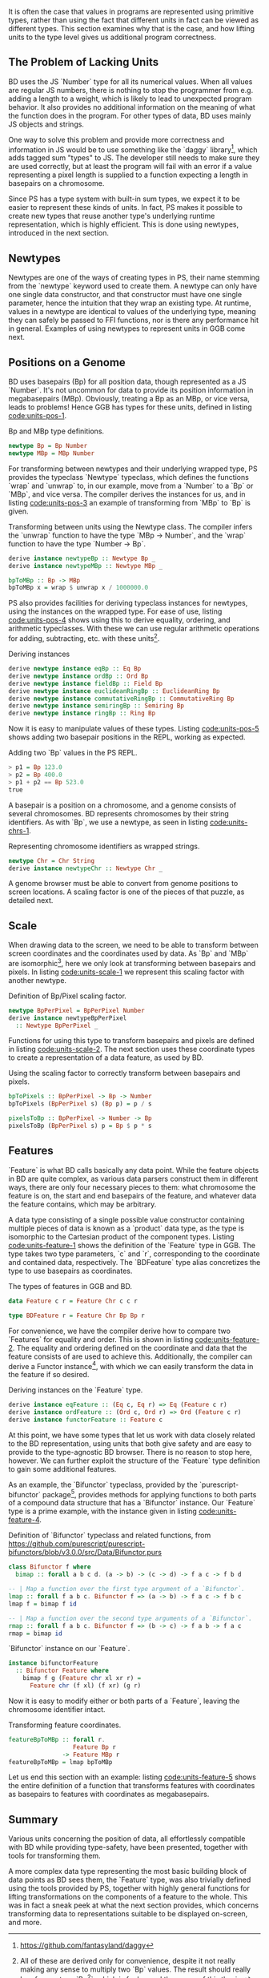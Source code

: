 # * Units



It is often the case that values in programs are represented using
primitive types, rather than using the fact that different units in
fact can be viewed as different types. This section examines why
that is the case, and how lifting units to the type level gives
us additional program correctness.


# TODO argue for/justify last sentence?


** The Problem of Lacking Units

BD uses the JS `Number` type for all its numerical values. When all
values are regular JS numbers, there is nothing to stop the programmer
from e.g. adding a length to a weight, which is likely to lead to
unexpected program behavior. It also provides no additional
information on the meaning of what the function does in the program.
For other types of data, BD uses mainly JS objects and strings.

# While they are displayed in visualizations, graphs, etc., the
# underlying representation is rarely anything other than a string or a
# number. That is, to the computer, there is no semantic difference
# between e.g. the position of a basepair on some chromosome, the volume
# of a house, or \pi; all of these numbers could be used
# interchangeably, while they in fact carry vastly different information
# in their contexts.

# WIP this is the case in Biodalliance
# BD uses mainly raw JS numbers and strings for representing its state and data,
# with a few JS objects used mainly for more complex information.

# TODO examples

# WIP "solutions" in JS -- tagged objects
One way to solve this problem and provide more correctness and
information in JS would be to use something like the `daggy`
library[fn:daggy-url], which adds tagged sum "types" to JS. The
developer still needs to make sure they are used correctly, but at
least the program will fail with an error if a value representing a
pixel length is supplied to a function expecting a length in
basepairs on a chromosome.



[fn:daggy-url] https://github.com/fantasyland/daggy



Since PS has a type system with built-in sum types, we expect it to be
easier to represent these kinds of units. In fact, PS makes it
possible to create new types that reuse another type's underlying
runtime representation, which is highly efficient. This is done using
newtypes, introduced in the next section.


** Newtypes

Newtypes are one of the ways of creating types in PS, their name
stemming from the `newtype` keyword used to create them. A newtype can
only have one single data constructor, and that constructor must have
one single parameter, hence the intuition that they wrap an existing
type. At runtime, values in a newtype are identical to values of the
underlying type, meaning they can safely be passed to FFI functions,
nor is there any performance hit in general. Examples of using newtypes
to represent units in GGB come next.



** Positions on a Genome
   BD uses basepairs (Bp) for all position data, though represented as
a JS `Number`. It's not uncommon for data to provide its position
information in megabasepairs (MBp). Obviously, treating a Bp as an
MBp, or vice versa, leads to problems! Hence GGB has types for
these units, defined in listing [[code:units-pos-1]].

# TODO add link to lines in Units.purs
#+name: code:units-pos-1
#+caption: Bp and MBp type definitions.
#+BEGIN_SRC purescript :tangle yes :prologue Imports/Units.purs :file Units.purs
newtype Bp = Bp Number
newtype MBp = MBp Number
#+END_SRC

# In listing [[code:units-pos-2]] functions are defined for converting
# JS numbers from and to the `Bp` type; functions for `MBp` are
# defined analogously[fn:newtype-class].

# To work with these, we can use pattern matching:

# #+name: code:units-pos-2
# #+caption:
# #+BEGIN_SRC purescript :tangle yes :prologue Imports/Units.purs :file Units.purs
# toBp :: Number -> Bp
# toBp x = Bp x

# fromBp :: Bp -> Number
# fromBp (Bp x) = x
# #+END_SRC


For transforming between newtypes and their underlying wrapped type,
PS provides the typeclass `Newtype` typeclass, which defines the functions
`wrap` and `unwrap` to, in our example, move from a `Number` to a `Bp` or `MBp`,
and vice versa. The compiler derives the instances for us, and in listing
[[code:units-pos-3]] an example of transforming from `MBp` to `Bp` is given.

#+name: code:units-pos-3
#+caption: Transforming between units using the Newtype class. The compiler infers the `unwrap` function to have the type `MBp -> Number`, and the `wrap` function to have the type `Number -> Bp`.
#+BEGIN_SRC purescript :tangle yes :prologue Imports/Units.purs :file Units.purs
derive instance newtypeBp :: Newtype Bp _
derive instance newtypeMBp :: Newtype MBp _

bpToMBp :: Bp -> MBp
bpToMBp x = wrap $ unwrap x / 1000000.0
#+END_SRC

PS also provides facilities for deriving typeclass instances for newtypes,
using the instances on the wrapped type. For ease of use, listing [[code:units-pos-4]]
shows using this to derive equality, ordering, and arithmetic typeclasses.
With these we can use regular arithmetic operations for adding, subtracting,
etc. with these units[fn:multiplication-correctness].


[fn:multiplication-correctness] All of these are derived only for
convenience, despite it not really making any sense to multiply two
`Bp` values. The result should really be of some type `Bp^2`, which is
far beyond the scope of this thesis.


# TODO: maybe note that most of this doesn't make very much sense, e.g. multiplying
# two Bp's is in fact pretty silly. Would probably be "better" to use a group


# TODO this one needs to be reformatted
# TODO all of these `derive newtype instance` are unnecessary in both code and report...
#+name: code:units-pos-4
#+caption: Deriving instances
#+BEGIN_SRC purescript :tangle yes :prologue Imports/Units.purs :file Units.purs
derive newtype instance eqBp :: Eq Bp
derive newtype instance ordBp :: Ord Bp
derive newtype instance fieldBp :: Field Bp
derive newtype instance euclideanRingBp :: EuclideanRing Bp
derive newtype instance commutativeRingBp :: CommutativeRing Bp
derive newtype instance semiringBp :: Semiring Bp
derive newtype instance ringBp :: Ring Bp
#+END_SRC


Now it is easy to manipulate values of these types. Listing [[code:units-pos-5]]
shows adding two basepair positions in the REPL, working as expected.


#+name: code:units-pos-5
#+caption: Adding two `Bp` values in the PS REPL.
#+BEGIN_SRC purescript
> p1 = Bp 123.0
> p2 = Bp 400.0
> p1 + p2 == Bp 523.0
true
#+END_SRC



A basepair is a position on a chromosome, and a genome consists of
several chromosomes. BD represents chromosomes by their string
identifiers. As with `Bp`, we use a newtype, as seen in listing
[[code:units-chrs-1]].

#+name: code:units-chrs-1
#+caption: Representing chromosome identifiers as wrapped strings.
#+BEGIN_SRC purescript :tangle yes :prologue Imports/Units.purs :file Units.purs
newtype Chr = Chr String
derive instance newtypeChr :: Newtype Chr _
#+END_SRC


A genome browser must be able to convert from genome positions to
screen locations. A scaling factor is one of the pieces of that
puzzle, as detailed next.


** Scale
# NOTE: This is currently only used in the Native track, however the old
# BD rendering stuff could/should be refactored to use the new
# BpPerPixel

When drawing data to the screen, we need to be able to transform
between screen coordinates and the coordinates used by data. As `Bp`
and `MBp` are isomorphic[fn:floating-point], here we only look at
transforming between basepairs and pixels. In listing
[[code:units-scale-1]] we represent this scaling factor with another
newtype.


[fn:floating-point] As far as two inverse operations on floating
point values form isomorphisms.


#+name: code:units-scale-1
#+caption: Definition of Bp/Pixel scaling factor.
#+BEGIN_SRC purescript :tangle yes :prologue Imports/Units.purs :file Units.purs
newtype BpPerPixel = BpPerPixel Number
derive instance newtypeBpPerPixel
  :: Newtype BpPerPixel _
#+END_SRC


Functions for using this type to transform basepairs and pixels are
defined in listing [[code:units-scale-2]]. The next section uses
these coordinate types to create a representation of a data
feature, as used by BD.

#+name: code:units-scale-2
#+caption: Using the scaling factor to correctly transform between basepairs and pixels.
#+BEGIN_SRC purescript :tangle yes :prologue Imports/Units.purs :file Units.purs
bpToPixels :: BpPerPixel -> Bp -> Number
bpToPixels (BpPerPixel s) (Bp p) = p / s

pixelsToBp :: BpPerPixel -> Number -> Bp
pixelsToBp (BpPerPixel s) p = Bp $ p * s
#+END_SRC


** Features

`Feature` is what BD calls basically any data point. While the feature
objects in BD are quite complex, as various data parsers construct
them in different ways, there are only four necessary pieces to
them: what chromosome the feature is on, the start and end
basepairs of the feature, and whatever data the feature contains,
which may be arbitrary.

A data type consisting of a single possible value constructor containing
multiple pieces of data is known as a `product` data type, as the type
is isomorphic to the Cartesian product of the component types. Listing
[[code:units-feature-1]] shows the definition of the `Feature` type in GGB.
The type takes two type parameters, `c` and `r`, corresponding to the
coordinate and contained data, respectively. The `BDFeature` type alias
concretizes the type to use basepairs as coordinates.

#+name: code:units-feature-1
#+caption: The types of features in GGB and BD.
#+BEGIN_SRC purescript :tangle yes :prologue Imports/Units.purs :file Units.purs
data Feature c r = Feature Chr c c r

type BDFeature r = Feature Chr Bp Bp r
#+END_SRC

For convenience, we have the compiler derive how to compare two
`Features` for equality and order. This is shown in listing
[[code:units-feature-2]]. The equality and ordering defined on the
coordinate and data that the feature consists of are used to achieve
this. Additionally, the compiler can derive a Functor
instance[fn:functor-ref], with which we can easily transform the data in
the feature if so desired.



[fn:functor-ref] A simplified, but for our case good enough, view
is that a functor contains something, and we can apply a function
to that contained something.



# TODO this one needs to be reformatted
#+name: code:units-feature-2
#+caption: Deriving instances on the `Feature` type.
#+BEGIN_SRC purescript :tangle yes :prologue Imports/Units.purs :file Units.purs
derive instance eqFeature :: (Eq c, Eq r) => Eq (Feature c r)
derive instance ordFeature :: (Ord c, Ord r) => Ord (Feature c r)
derive instance functorFeature :: Feature c
#+END_SRC


# TODO show using this bifunctor instance; it's quite nice and handy
At this point, we have some types that let us work with data closely
related to the BD representation, using units that both give safety
and are easy to provide to the type-agnostic BD browser. There is no
reason to stop here, however. We can further exploit the structure of the
`Feature` type definition to gain some additional features.

As an example, the `Bifunctor` typeclass, provided by the
`purescript-bifunctor` package[fn:bifunctor], provides methods for
applying functions to both parts of a compound data structure that has
a `Bifunctor` instance. Our `Feature` type is a prime example, with
the instance given in listing [[code:units-feature-4]].


[fn:bifunctor] https://pursuit.purescript.org/packages/purescript-bifunctors


#+name: code:units-feature-bifunctor
#+caption: Definition of `Bifunctor` typeclass and related functions, from https://github.com/purescript/purescript-bifunctors/blob/v3.0.0/src/Data/Bifunctor.purs
#+BEGIN_SRC purescript :tangle yes :prologue Imports/Units.purs :file Units.purs
class Bifunctor f where
  bimap :: forall a b c d. (a -> b) -> (c -> d) -> f a c -> f b d

-- | Map a function over the first type argument of a `Bifunctor`.
lmap :: forall f a b c. Bifunctor f => (a -> b) -> f a c -> f b c
lmap f = bimap f id

-- | Map a function over the second type arguments of a `Bifunctor`.
rmap :: forall f a b c. Bifunctor f => (b -> c) -> f a b -> f a c
rmap = bimap id
#+END_SRC


#+name: code:units-feature-4
#+caption: `Bifunctor` instance on our `Feature`.
#+BEGIN_SRC purescript :tangle yes :prologue Imports/Units.purs :file Units.purs
instance bifunctorFeature
  :: Bifunctor Feature where
    bimap f g (Feature chr xl xr r) =
      Feature chr (f xl) (f xr) (g r)
#+END_SRC

Now it is easy to modify either or both parts of a `Feature`, leaving
the chromosome identifier intact.

#+name: code:units-feature-5
#+caption: Transforming feature coordinates.
#+BEGIN_SRC purescript :tangle yes :prologue Imports/Units.purs :file Units.purs
featureBpToMBp :: forall r.
                  Feature Bp r
               -> Feature MBp r
featureBpToMBp = lmap bpToMBp
#+END_SRC

Let us end this section with an example: listing [[code:units-feature-5]]
shows the entire definition of a function that transforms features with
coordinates as basepairs to features with coordinates as megabasepairs.


** Summary

Various units concerning the position of data, all effortlessly
compatible with BD while providing type-safety, have been presented,
together with tools for transforming them.

A more complex data type representing the most basic building block of
data points as BD sees them, the `Feature` type, was also trivially
defined using the tools provided by PS, together with highly general
functions for lifting transformations on the components of a feature
to the whole. This was in fact a sneak peek at what the next section
provides, which concerns transforming data to representations suitable
to be displayed on-screen, and more.
